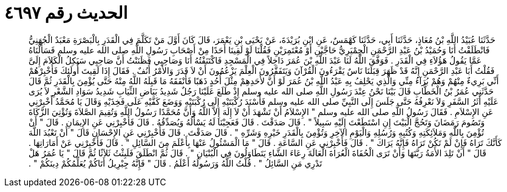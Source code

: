 
= الحديث رقم ٤٦٩٧

[quote.hadith]
حَدَّثَنَا عُبَيْدُ اللَّهِ بْنُ مُعَاذٍ، حَدَّثَنَا أَبِي، حَدَّثَنَا كَهْمَسٌ، عَنِ ابْنِ بُرَيْدَةَ، عَنْ يَحْيَى بْنِ يَعْمَرَ، قَالَ كَانَ أَوَّلَ مَنْ تَكَلَّمَ فِي الْقَدَرِ بِالْبَصْرَةِ مَعْبَدٌ الْجُهَنِيُّ فَانْطَلَقْتُ أَنَا وَحُمَيْدُ بْنُ عَبْدِ الرَّحْمَنِ الْحِمْيَرِيُّ حَاجَّيْنِ أَوْ مُعْتَمِرَيْنِ فَقُلْنَا لَوْ لَقِينَا أَحَدًا مِنْ أَصْحَابِ رَسُولِ اللَّهِ صلى الله عليه وسلم فَسَأَلْنَاهُ عَمَّا يَقُولُ هَؤُلاَءِ فِي الْقَدَرِ ‏.‏ فَوَفَّقَ اللَّهُ لَنَا عَبْدَ اللَّهِ بْنَ عُمَرَ دَاخِلاً فِي الْمَسْجِدِ فَاكْتَنَفْتُهُ أَنَا وَصَاحِبِي فَظَنَنْتُ أَنَّ صَاحِبِي سَيَكِلُ الْكَلاَمَ إِلَىَّ فَقُلْتُ أَبَا عَبْدِ الرَّحْمَنِ إِنَّهُ قَدْ ظَهَرَ قِبَلَنَا نَاسٌ يَقْرَءُونَ الْقُرْآنَ وَيَتَفَقَّرُونَ الْعِلْمَ يَزْعُمُونَ أَنْ لاَ قَدَرَ وَالأَمْرُ أُنُفٌ ‏.‏ فَقَالَ إِذَا لَقِيتَ أُولَئِكَ فَأَخْبِرْهُمْ أَنِّي بَرِيءٌ مِنْهُمْ وَهُمْ بُرَآءُ مِنِّي وَالَّذِي يَحْلِفُ بِهِ عَبْدُ اللَّهِ بْنُ عُمَرَ لَوْ أَنَّ لأَحَدِهِمْ مِثْلَ أُحُدٍ ذَهَبًا فَأَنْفَقَهُ مَا قَبِلَهُ اللَّهُ مِنْهُ حَتَّى يُؤْمِنَ بِالْقَدَرِ ثُمَّ قَالَ حَدَّثَنِي عُمَرُ بْنُ الْخَطَّابِ قَالَ بَيْنَا نَحْنُ عِنْدَ رَسُولِ اللَّهِ صلى الله عليه وسلم إِذْ طَلَعَ عَلَيْنَا رَجُلٌ شَدِيدُ بَيَاضِ الثِّيَابِ شَدِيدُ سَوَادِ الشَّعْرِ لاَ يُرَى عَلَيْهِ أَثَرُ السَّفَرِ وَلاَ نَعْرِفُهُ حَتَّى جَلَسَ إِلَى النَّبِيِّ صلى الله عليه وسلم فَأَسْنَدَ رُكْبَتَيْهِ إِلَى رُكْبَتَيْهِ وَوَضَعَ كَفَّيْهِ عَلَى فَخِذَيْهِ وَقَالَ يَا مُحَمَّدُ أَخْبِرْنِي عَنِ الإِسْلاَمِ ‏.‏ فَقَالَ رَسُولُ اللَّهِ صلى الله عليه وسلم ‏"‏ الإِسْلاَمُ أَنْ تَشْهَدَ أَنْ لاَ إِلَهَ إِلاَّ اللَّهُ وَأَنَّ مُحَمَّدًا رَسُولُ اللَّهِ وَتُقِيمَ الصَّلاَةَ وَتُؤْتِيَ الزَّكَاةَ وَتَصُومَ رَمَضَانَ وَتَحُجَّ الْبَيْتَ إِنِ اسْتَطَعْتَ إِلَيْهِ سَبِيلاً ‏"‏ ‏.‏ قَالَ صَدَقْتَ ‏.‏ قَالَ فَعَجِبْنَا لَهُ يَسْأَلُهُ وَيُصَدِّقُهُ ‏.‏ قَالَ فَأَخْبِرْنِي عَنِ الإِيمَانِ ‏.‏ قَالَ ‏"‏ أَنْ تُؤْمِنَ بِاللَّهِ وَمَلاَئِكَتِهِ وَكُتُبِهِ وَرُسُلِهِ وَالْيَوْمِ الآخِرِ وَتُؤْمِنَ بِالْقَدَرِ خَيْرِهِ وَشَرِّهِ ‏"‏ ‏.‏ قَالَ صَدَقْتَ ‏.‏ قَالَ فَأَخْبِرْنِي عَنِ الإِحْسَانِ قَالَ ‏"‏ أَنْ تَعْبُدَ اللَّهَ كَأَنَّكَ تَرَاهُ فَإِنْ لَمْ تَكُنْ تَرَاهُ فَإِنَّهُ يَرَاكَ ‏"‏ ‏.‏ قَالَ فَأَخْبِرْنِي عَنِ السَّاعَةِ ‏.‏ قَالَ ‏"‏ مَا الْمَسْئُولُ عَنْهَا بِأَعْلَمَ مِنَ السَّائِلِ ‏"‏ ‏.‏ قَالَ فَأَخْبِرْنِي عَنْ أَمَارَاتِهَا ‏.‏ قَالَ ‏"‏ أَنْ تَلِدَ الأَمَةُ رَبَّتَهَا وَأَنْ تَرَى الْحُفَاةَ الْعُرَاةَ الْعَالَةَ رِعَاءَ الشَّاءِ يَتَطَاوَلُونَ فِي الْبُنْيَانِ ‏"‏ ‏.‏ قَالَ ثُمَّ انْطَلَقَ فَلَبِثْتُ ثَلاَثًا ثُمَّ قَالَ ‏"‏ يَا عُمَرُ هَلْ تَدْرِي مَنِ السَّائِلُ ‏"‏ ‏.‏ قُلْتُ اللَّهُ وَرَسُولُهُ أَعْلَمُ ‏.‏ قَالَ ‏"‏ فَإِنَّهُ جِبْرِيلُ أَتَاكُمْ يُعَلِّمُكُمْ دِينَكُمْ ‏"‏ ‏.‏